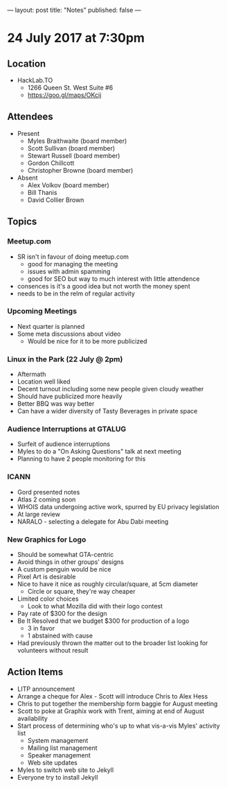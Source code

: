 ---
layout: post
title: "Notes"
published: false
---

* 24 July 2017 at 7:30pm

** Location

- HackLab.TO
  - 1266 Queen St. West Suite #6
  - <https://goo.gl/maps/OKcij>

** Attendees

- Present
  - Myles Braithwaite (board member)
  - Scott Sullivan (board member)
  - Stewart Russell (board member)
  - Gordon Chillcott
  - Christopher Browne (board member)

- Absent
  - Alex Volkov (board member)
  - Bill Thanis
  - David Collier Brown

** Topics

*** Meetup.com

- SR isn't in favour of doing meetup.com
    - good for managing the meeting
    - issues with admin spamming
    - good for SEO but way to much interest with little attendence
- consences is it's a good idea but not worth the money spent
- needs to be in the relm of regular activity

*** Upcoming Meetings
 - Next quarter is planned
 - Some meta discussions about video
   - Would be nice for it to be more publicized
*** Linux in the Park (22 July @ 2pm)
 - Aftermath
 - Location well liked
 - Decent turnout including some new people given cloudy weather
 - Should have publicized more heavily
 - Better BBQ was way better
 - Can have a wider diversity of Tasty Beverages in private space
*** Audience Interruptions at GTALUG
 - Surfeit of audience interruptions
 - Myles to do a "On Asking Questions" talk at next meeting
 - Planning to have 2 people monitoring for this

*** ICANN
 - Gord presented notes
 - Atlas 2 coming soon
 - WHOIS data undergoing active work, spurred by EU privacy legislation
 - At large review
 - NARALO - selecting a delegate for Abu Dabi meeting

*** New Graphics for Logo
 - Should be somewhat GTA-centric
 - Avoid things in other groups' designs
 - A custom penguin would be nice
 - Pixel Art is desirable
 - Nice to have it nice as roughly circular/square, at 5cm diameter
   - Circle or square, they're way cheaper
 - Limited color choices
   - Look to what Mozilla did with their logo contest
 - Pay rate of $300 for the design
 - Be It Resolved that we budget $300 for production of a logo
   - 3 in favor
   - 1 abstained with cause
 - Had previously thrown the matter out to the broader list looking for volunteers without result

** Action Items
 - LITP announcement
 - Arrange a cheque for Alex - Scott will introduce Chris to Alex Hess
 - Chris to put together the membership form baggie for August meeting
 - Scott to poke at Graphix work with Trent, aiming at end of August availability
 - Start process of determining who's up to what vis-a-vis Myles' activity list
   - System management
   - Mailing list management
   - Speaker management
   - Web site updates
 - Myles to switch web site to Jekyll
 - Everyone try to install Jekyll
